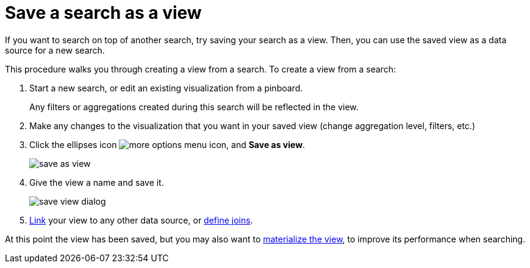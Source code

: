 = Save a search as a view
:last_updated: 11/2/2018

If you want to search on top of another search, try saving your search as a view.
Then, you can use the saved view as a data source for a new search.

This procedure walks you through creating a view from a search.
To create a view from a search:

. Start a new search, or edit an existing visualization from a pinboard.
+
Any filters or aggregations created during this search will be reflected in the view.

. Make any changes to the visualization that you want in your saved view (change aggregation level, filters, etc.)
. Click the ellipses icon  image:icon-more-10px.png[more options menu icon], and *Save as view*.
+
image::save_as_view.png[]

. Give the view a name and save it.
+
image::save_view_dialog.png[]

. xref:create-new-relationship.adoc[Link] your view to any other data source, or xref:constraints.adoc[define joins].

At this point the view has been saved, but you may also want to xref:materialized-views.adoc[materialize the view], to improve its performance when searching.
